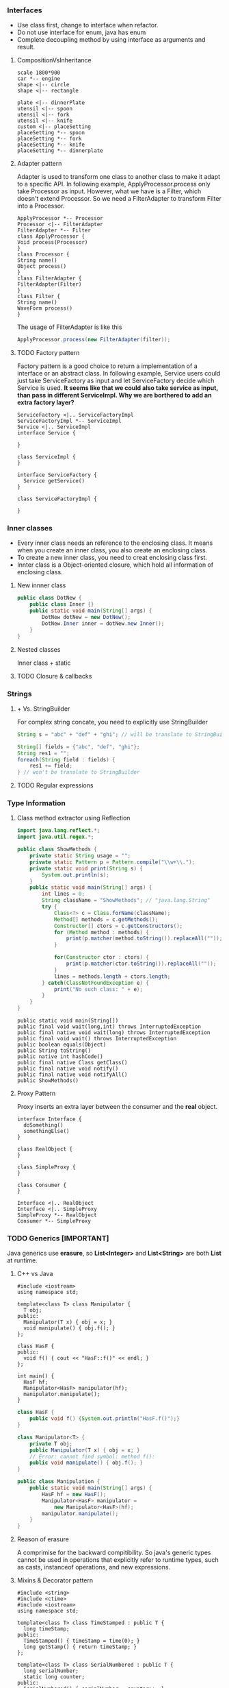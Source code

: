 *** Interfaces
- Use class first, change to interface when refactor.
- Do not use interface for enum, java has enum
- Complete decoupling method by using interface as arguments and result.
**** CompositionVsInheritance
#+BEGIN_SRC plantuml :file compositionVsInheritance.png
scale 1800*900
car *-- engine
shape <|-- circle
shape <|-- rectangle

plate <|-- dinnerPlate
utensil <|-- spoon
utensil <|-- fork
utensil <|-- knife
custom <|-- placeSetting
placeSetting *-- spoon
placeSetting *-- fork
placeSetting *-- knife
placeSetting *-- dinnerplate
#+END_SRC

#+RESULTS:
[[file:compositionVsInheritance.png]]

**** Adapter pattern
Adapter is used to transform one class to another class to make it adapt to a specific API. In following example, ApplyProcessor.process only take Processor as input. However, what we have is a Filter, which doesn't extend Processor. So we need a FilterAdapter to transform Filter into a Processor.
#+BEGIN_SRC plantuml :file adapter.png
  ApplyProcessor *-- Processor
  Processor <|-- FilterAdapter
  FilterAdapter *-- Filter
  class ApplyProcessor {
  Void process(Processor)
  }
  class Processor {
  String name()
  Object process()
  }
  class FilterAdapter {
  FilterAdapter(Filter)
  }
  class Filter {
  String name()
  WaveForm process()
  }
#+END_SRC

#+RESULTS:
[[file:adapter.png]]

The usage of FilterAdapter is like this

#+BEGIN_SRC java
  ApplyProcessor.process(new FilterAdapter(filter));
#+END_SRC
**** TODO Factory pattern
Factory pattern is a good choice to return a implementation of a interface or an abstract class. In following example, Service users could just take ServiceFactory as input and let ServiceFactory decide which Service is used. *It seems like that we could also take service as input, than pass in different ServiceImpl. Why we are borthered to add an extra factory layer?*
#+BEGIN_SRC plantuml :file factory.png
  ServiceFactory <|.. ServiceFactoryImpl
  ServiceFactoryImpl *-- ServiceImpl
  Service <|.. ServiceImpl
  interface Service {

  }

  class ServiceImpl {
  }

  interface ServiceFactory {
    Service getService()
  }

  class ServiceFactoryImpl {

  }
#+END_SRC

#+RESULTS:
[[file:factory.png]]

*** Inner classes
- Every inner class needs an reference to the enclosing class. It means when you create an inner class, you also create an enclosing class.
- To create a new inner class, you need to creat enclosing class first.
- Innter class is a Object-oriented closure, which hold all information of enclosing class.
**** New innner class
#+BEGIN_SRC java
  public class DotNew {
      public class Inner {}
      public static void main(String[] args) {
          DotNew dotNew = new DotNew();
          DotNew.Inner inner = dotNew.new Inner();
      }
  }
#+END_SRC

**** Nested classes
Inner class + static

**** TODO Closure & callbacks
*** Strings
**** + Vs. StringBuilder
For complex string concate, you need to explicitly use StringBuilder
#+BEGIN_SRC java
  String s = "abc" + "def" + "ghi"; // will be translate to StringBuilder.append

  String[] fields = {"abc", "def", "ghi"};
  String res1 = "";
  foreach(String field : fields) {
      res1 += field;
  } // won't be translate to StringBuilder
#+END_SRC
**** TODO Regular expressions

*** Type Information
**** Class method extractor using Reflection
#+HEADERS: :classname ShowMethods
#+BEGIN_SRC java :results output :exports both :classname ShowMethods
  import java.lang.reflect.*;
  import java.util.regex.*;

  public class ShowMethods {
      private static String usage = "";
      private static Pattern p = Pattern.compile("\\w+\\.");
      private static void print(String s) {
          System.out.println(s);
      }
      public static void main(String[] args) {
          int lines = 0;
          String className = "ShowMethods"; // "java.lang.String"
          try {
              Class<?> c = Class.forName(className);
              Method[] methods = c.getMethods();
              Constructor[] ctors = c.getConstructors();
              for (Method method : methods) {
                  print(p.matcher(method.toString()).replaceAll(""));
              }

              for(Constructor ctor : ctors) {
                  print(p.matcher(ctor.toString()).replaceAll(""));
              }
              lines = methods.length + ctors.length;
          } catch(ClassNotFoundException e) {
              print("No such class: " + e);
          }
      }
  }
#+END_SRC

#+RESULTS:
#+begin_example
public static void main(String[])
public final void wait(long,int) throws InterruptedException
public final native void wait(long) throws InterruptedException
public final void wait() throws InterruptedException
public boolean equals(Object)
public String toString()
public native int hashCode()
public final native Class getClass()
public final native void notify()
public final native void notifyAll()
public ShowMethods()
#+end_example

**** Proxy Pattern
Proxy inserts an extra layer between the consumer and the *real* object.
#+BEGIN_SRC plantuml :file proxy_pattern.png
  interface Interface {
    doSomething()
    somethingElse()
  }

  class RealObject {
  }

  class SimpleProxy {
  }

  class Consumer {
  }

  Interface <|.. RealObject
  Interface <|.. SimpleProxy
  SimpleProxy *-- RealObject
  Consumer *-- SimpleProxy
#+END_SRC

#+RESULTS:
[[file:proxy_pattern.png]]

*** TODO Generics [IMPORTANT]
Java generics use *erasure*, so *List<Integer>* and *List<String>* are both *List* at runtime.
**** C++ vs Java
#+BEGIN_SRC C++
  #include <iostream>
  using namespace std;

  template<class T> class Manipulator {
    T obj;
  public:
    Manipulator(T x) { obj = x; }
    void manipulate() { obj.f(); }
  };

  class HasF {
  public:
    void f() { cout << "HasF::f()" << endl; }
  };

  int main() {
    HasF hf;
    Manipulator<HasF> manipulator(hf);
    manipulator.manipulate();
  }
#+END_SRC

#+RESULTS:
: HasF::f()

#+BEGIN_SRC java :file HasF.java :classname HasF
  class HasF {
      public void f() {System.out.println("HasF.f()");}
  }

  class Manipulator<T> {
      private T obj;
      public Manipulator(T x) { obj = x; }
      // Error: cannot find symbol: method f():
      public void manipulate() { obj.f(); }
  }

  public class Manipulation {
      public static void main(String[] args) {
          HasF hf = new HasF();
          Manipulator<HasF> manipulator =
              new Manipulator<HasF>(hf);
          manipulator.manipulate();
      }
  }
#+END_SRC

**** Reason of erasure
A comprimise for the backward compitibility. So java's generic types cannot be used in operations that explicitly refer to runtime types, such as casts, instanceof operations, and new expressions.

**** Mixins & Decorator pattern
#+BEGIN_SRC C++
  #include <string>
  #include <ctime>
  #include <iostream>
  using namespace std;

  template<class T> class TimeStamped : public T {
    long timeStamp;
  public:
    TimeStamped() { timeStamp = time(0); }
    long getStamp() { return timeStamp; }
  };

  template<class T> class SerialNumbered : public T {
    long serialNumber;
    static long counter;
  public:
    SerialNumbered() { serialNumber = counter++; }
    long getSerialNumber() { return serialNumber; }
  };

  template<class T> long SerialNumbered<T>::counter = 1;

  class Basic {
    string value;
  public:
    void set(string val) { value = val; }
    string get() { return value; }
  };

  int main() {
    TimeStamped<SerialNumbered<Basic>> mixin1, mixin2;
    mixin1.set("test string 1");
    mixin2.set("test string 2");
    cout << mixin1.get() << " " << mixin1.getStamp() << " "
         << mixin1.getSerialNumber() << endl;
    cout << mixin2.get() << " " << mixin2.getStamp() << " "
         << mixin2.getSerialNumber() << endl;
  }
#+END_SRC

#+RESULTS:
| test | string | 1 | 1498857612 | 1 |
| test | string | 2 | 1498857612 | 2 |

In Java, we can use Decorator pattern to implement one layer mixin.
#+BEGIN_SRC java :classname Decoration
  import java.util.*;

  class Basic {
      private String value;
      public void set(String val) { value = val; }
      public String get() { return value; }
  }

  class Decorator extends Basic {
      protected Basic basic;
      public Decorator(Basic basic) { this.basic = basic; }
      public void set(String val) { this.basic.set(val); }
      public String get() { return this.basic.get(); }
  }

  class TimeStamped extends Decorator {
      private final long timeStamp;
      public TimeStamped(Basic basic) {
          super(basic);
          timeStamp = new Date().getTime();
      }
      public long getTimeStamp() { return timeStamp; }
  }

  public class Decoration {
      public static void main(String[] args) {
          TimeStamped t = new TimeStamped(new Basic());
          System.out.println("time stamp = " + t.getTimeStamp());
      }
  }
#+END_SRC

#+RESULTS:
: time stamp = 1498858194934

**** Latent typing / duck typing
Not related to static or dynamic type checking. Both Python and C++ support it, but not java.

#+BEGIN_SRC python :results output
  class Dog:
      def speak(self):
          print "Arf!"
      def sit(self):
          print "Sitting!"
      def reproduce():
          pass

  class Robot:
      def speak(self):
          print "Click!"
      def sit(self):
          print "Clank!"
      def oilChange(self):
          pass

  def perform(anything):
      anything.speak()
      anything.sit()

  a = Dog()
  b = Robot()
  perform(a)
  perform(b)
#+END_SRC

#+RESULTS:
: Arf!
: Sitting!
: Click!
: Clank!

#+BEGIN_SRC C++
  #include <iostream>
  using namespace std;

  class Dog {
  public:
    void speak() { cout << "Arf!" << endl; }
    void sit() { cout << "Sitting!" << endl; }
    void reproduce() {}
  };

  class Robot {
  public:
    void speak() { cout << "Click!" << endl; }
    void sit() { cout << "Clank!" << endl; }
    void oilChange() {}
  };

  template<class T> void perform(T anything) {
    anything.speak();
    anything.sit();
  }

  int main() {
    Dog d;
    Robot r;
    perform(d);
    perform(r);
  }
#+END_SRC

#+RESULTS:
| Arf!     |
| Sitting! |
| Click!   |
| Clank!   |

*** Arrays

*** Containers in Depth
**** Strong reference, soft reference, weak reference, and phantom reference
#+BEGIN_SRC java :classname References :results raw
  import java.lang.ref.*;
  import java.util.*;

  class VeryBig {
      private static final int SIZE = 10000;
      private long[] la = new long[SIZE];
      private String ident;
      public VeryBig(String id) { ident = id; }
      public String toString() { return ident; }
      protected void finalize() {
          System.out.println("Finalizing " + ident);
      }
  }

  public class References {
      private static ReferenceQueue<VeryBig> rq =
          new ReferenceQueue<VeryBig>();
      public static void checkQueue() {
          Reference<? extends VeryBig> inq = rq.poll();
          if (inq != null) {
              System.out.println("In queue: " + inq.get());
          }
      }
      public static void main(String[] args) {
          int size = 10;

          LinkedList<SoftReference<VeryBig>> sa =
              new LinkedList<SoftReference<VeryBig>>();
          for (int i = 0; i < size; i++) {
              sa.add(new SoftReference<VeryBig>(new VeryBig("Soft " + i), rq));
              System.out.println("Just created: " + sa.getLast());
              checkQueue();
          }

          LinkedList<WeakReference<VeryBig>> wa =
              new LinkedList<WeakReference<VeryBig>>();
          for (int i = 0; i < size; i++) {
              wa.add(new WeakReference<VeryBig>(new VeryBig("Weak " + i), rq));
              System.out.println("Just created: " + wa.getLast());
              checkQueue();
          }

          SoftReference<VeryBig> s =
              new SoftReference<VeryBig>(new VeryBig("Soft"));
          WeakReference<VeryBig> w =
              new WeakReference<VeryBig>(new VeryBig("Weak"));
          System.gc();

          LinkedList<PhantomReference<VeryBig>> pa =
              new LinkedList<PhantomReference<VeryBig>>();
          for (int i = 0; i < size; i++) {
              pa.add(new PhantomReference<VeryBig>(new VeryBig("Phantom " + i), rq));
              System.out.println("Just created: " + pa.getLast());
              checkQueue();
          }
      }
  }
#+END_SRC

#+RESULTS:
Just created: java.lang.ref.SoftReference@4aa298b7
Just created: java.lang.ref.SoftReference@7d4991ad
Just created: java.lang.ref.SoftReference@28d93b30
Just created: java.lang.ref.SoftReference@1b6d3586
Just created: java.lang.ref.SoftReference@4554617c
Just created: java.lang.ref.SoftReference@74a14482
Just created: java.lang.ref.SoftReference@1540e19d
Just created: java.lang.ref.SoftReference@677327b6
Just created: java.lang.ref.SoftReference@14ae5a5
Just created: java.lang.ref.SoftReference@7f31245a
Just created: java.lang.ref.WeakReference@6d6f6e28
Just created: java.lang.ref.WeakReference@135fbaa4
Just created: java.lang.ref.WeakReference@45ee12a7
Just created: java.lang.ref.WeakReference@330bedb4
Just created: java.lang.ref.WeakReference@2503dbd3
Just created: java.lang.ref.WeakReference@4b67cf4d
Just created: java.lang.ref.WeakReference@7ea987ac
Just created: java.lang.ref.WeakReference@12a3a380
Just created: java.lang.ref.WeakReference@29453f44
Just created: java.lang.ref.WeakReference@5cad8086
Finalizing Weak 4
Just created: java.lang.ref.PhantomReference@6e0be858
Finalizing Weak
Finalizing Weak 9
In queue: null
Finalizing Weak 8
Just created: java.lang.ref.PhantomReference@61bbe9ba
In queue: null
Finalizing Weak 7
Just created: java.lang.ref.PhantomReference@610455d6
Finalizing Weak 6
In queue: null
Finalizing Weak 5
Just created: java.lang.ref.PhantomReference@511d50c0
Finalizing Weak 3
In queue: null
Finalizing Weak 2
Just created: java.lang.ref.PhantomReference@60e53b93
Finalizing Weak 1
In queue: null
Finalizing Weak 0
Just created: java.lang.ref.PhantomReference@5e2de80c
In queue: null
Just created: java.lang.ref.PhantomReference@1d44bcfa
In queue: null
Just created: java.lang.ref.PhantomReference@266474c2
In queue: null
Just created: java.lang.ref.PhantomReference@6f94fa3e
In queue: null
Just created: java.lang.ref.PhantomReference@5e481248
In queue: null

*** I/O
**** A directory lister
#+NAME: DirList
#+BEGIN_SRC java :classname DirList :cmdline "DirList .*.class"
  import java.util.regex.*;
  import java.io.*;
  import java.util.*;

  public class DirList {
      public static void main(String[] args) {
          File path = new File(".");
          String[] list;
          if (args.length == 0) {
              list = path.list();
          } else {
              // public boolean accept(File dir, String name)
              list = path.list((dir, name) -> Pattern.compile(args[0]).matcher(name).matches());
          }
          Arrays.sort(list, String.CASE_INSENSITIVE_ORDER);
          for (String dirItem : list)
              System.out.println(dirItem);
      }
  }

#+END_SRC

#+RESULTS: DirList
: DirList.class

#+CALL: DirList[:cmdline "DirList .*.class"]()

#+RESULTS:
: DirList.class

**** Directory utilities
#+BEGIN_SRC java :classname Directory :results raw
  import java.util.regex.*;
  import java.io.*;
  import java.util.*;

  public final class Directory {
      public static File[]
          local(File dir, final String regex) {
          return dir.listFiles(
                               (d, name) -> Pattern
                               .compile(regex)
                               .matcher(new File(name).getName())
                               .matches());
      }
      public static File[]
          local(String path, final String regex) {
          return local(new File(path), regex);
      }
      public static class TreeInfo implements Iterable<File> {
          public List<File> files = new ArrayList<File>();
          public List<File> dirs = new ArrayList<File>();
          public Iterator<File> iterator() {
              return files.iterator();
          }
          void addAll(TreeInfo other) {
              files.addAll(other.files);
              dirs.addAll(other.dirs);
          }
          public String toString() {
              return "dirs: " + Arrays.toString(dirs.toArray()) +
                  "\n\nfiles: " + Arrays.toString(files.toArray());
          }
      }
      public static TreeInfo walk(String start, String regex) {
          return recurseDirs(new File(start), regex);
      }
      public static TreeInfo walk(File start, String regex) {
          return recurseDirs(start, regex);
      }
      public static TreeInfo walk(File start) {
          return recurseDirs(start, ".*");
      }
      public static TreeInfo walk(String start) {
          return recurseDirs(new File(start), ".*");
      }
      static TreeInfo recurseDirs(File startDir, String regex) {
          TreeInfo result = new TreeInfo();
          for (File item : startDir.listFiles()) {
              if (item.isDirectory()) {
                  result.dirs.add(item);
                  result.addAll(recurseDirs(item, regex));
              } else {
                  if (item.getName().matches(regex)) {
                      result.files.add(item);
                  }
              }
          }
          return result;
      }
      public static void main(String[] args) {
          System.out.println(walk("."));
      }
  }
#+END_SRC

**** Typical uses of I/O streams
- Read 
#+BEGIN_SRC java :classname BufferedInputFile
  import java.io.*;
  public class BufferedInputFile {
      public static String read(String filename) throws IOException {
          // Reading input by lines
          BufferedReader in = new BufferedReader(new FileReader(filename));
          String s;
          StringBuilder sb = new StringBuilder();
          while ((s = in.readLine()) != null) {
              sb.append(s + "\n");
          }
          in.close();
          return sb.toString();
      }
      public static void main(String[] args) throws IOException {
          System.out.print(read("BufferedInputFile.java"));
      }
  }
#+END_SRC

- Write
#+BEGIN_SRC java :classname BasicFileOutput
  import java.io.*;

  public class BasicFileOutput {
      static String file = "BasicFileOutput.out";
      public static void main(String[] args) throws IOException {
          BufferedReader in = new BufferedReader(new
                                                 StringReader(BufferedInputFile.read("BufferedInputFile.java")));
          PrintWriter out = new PrintWriter(file);
          int lineCount = 1;
          String s;
          while ((s = in.readLine()) != null)
              out.println(lineCount++ + ": " + s);
          out.close();
          System.out.println(BufferedInputFile.read(file));
      }
  }
#+END_SRC

- Random-access files
#+BEGIN_SRC java :classname UsingRandomAccessFile
  import java.io.*;

  public class UsingRandomAccessFile {
      static String file = "rtest.dat";
      static void display() throws IOException {
          RandomAccessFile rf = new RandomAccessFile(file, "r");
          for (int i = 0; i < 7; i++) {
              System.out.println("Value " + i + ": " + rf.readDouble());
          }
          System.out.println(rf.readUTF());
          rf.close();
      }
      public static void main(String[] args) throws IOException {
          RandomAccessFile rf = new RandomAccessFile(file, "rw");
          for (int i = 0; i < 7; i++) {
              rf.writeDouble(i * 1.414);
          }
          rf.writeUTF("The end of the file");
          rf.close();
          display();
          rf = new RandomAccessFile(file, "rw");
          rf.seek(5*8);
          rf.writeDouble(47.0001);
          rf.close();
          display();
      }
  }
#+END_SRC

*** TODO Enumerated Types
- multiple dispatching :: best approach is using table

*** TODO Annotations

*** Concurrency
#+NAME: lift-off
#+BEGIN_SRC java :classname LiftOff
  class LiftOff implements Runnable {
      protected int countDown = 10;
      private static int taskCount = 0;
      private final int id = taskCount++;
      public LiftOff() {}
      public LiftOff(int countDown) {
          this.countDown = countDown;
      }
      public String status() {
          return "#" + id + "(" +
              (countDown > 0 ? countDown : "LiftOff!") + "), ";
      }
      @Override
      public void run() {
          while (countDown-- > 0) {
              System.out.print(status());
              Thread.yield();
          }
      }
  }
#+END_SRC

**** Using thread
#+BEGIN_SRC java :classname MainThread :noweb yes
  <<lift-off>>
  public class MainThread {
      public static void main(String[] args) {
          LiftOff launch = new LiftOff();
          launch.run();
      }
  }
#+END_SRC

#+BEGIN_SRC java :classname BasicThreads :noweb yes
  <<lift-off>>
      public class BasicThreads {
          public static void main(String[] args) {
              for (int i = 0; i < 5; i++) {
                  new Thread(new LiftOff()).start();
              }
              System.out.println("Waiting for LiftOff");
          }
      }
#+END_SRC

#+RESULTS:
| #1(9) | #0(9) | #1(8) | #0(8) | #1(7) | #0(7) | #1(6) | #0(6)        | #1(5) | #0(5) | #1(4) | #0(4) | #1(3) | #0(3) | #2(9) | #1(2) | #2(8) | #1(1)        | #0(2) | #1(LiftOff!) | #2(7) | #0(1) | #2(6) | #0(LiftOff!) | #2(5) | #2(4) | #2(3) | #2(2) | #2(1) | #2(LiftOff!) | #3(9) | #3(8) | Waiting for LiftOff |
| #3(7) | #3(6) | #3(5) | #3(4) | #3(3) | #3(2) | #3(1) | #3(LiftOff!) | #4(9) | #4(8) | #4(7) | #4(6) | #4(5) | #4(4) | #4(3) | #4(2) | #4(1) | #4(LiftOff!) |       |              |       |       |       |              |       |       |       |       |       |              |       |       |                     |

**** Using executor
#+BEGIN_SRC java :classname CachedThreadPool :noweb yes
  import java.util.concurrent.*;
  <<lift-off>>
  public class CachedThreadPool {
      public static void main(String[] args) {
          // ExecutorService exec = Executors.newCachedThreadPool();
          ExecutorService exec = Executors.newSingleThreadExecutor();
          for (int i = 0; i < 5; i++) {
              exec.execute(new LiftOff());
          }
          exec.shutdown();
      }
  }
#+END_SRC

#+RESULTS:
| #0(9) | #0(8) | #0(7) | #0(6) | #0(5) | #0(4) | #0(3) | #0(2) | #0(1) | #0(LiftOff!) | #1(9) | #1(8) | #1(7) | #1(6) | #1(5) | #1(4) | #1(3) | #1(2) | #1(1) | #1(LiftOff!) | #2(9) | #2(8) | #2(7) | #2(6) | #2(5) | #2(4) | #2(3) | #2(2) | #2(1) | #2(LiftOff!) | #3(9) | #3(8) | #3(7) | #3(6) | #3(5) | #3(4) | #3(3) | #3(2) | #3(1) | #3(LiftOff!) | #4(9) | #4(8) | #4(7) | #4(6) | #4(5) | #4(4) | #4(3) | #4(2) | #4(1) | #4(LiftOff!) |

**** Producing return values from tasks
#+BEGIN_SRC java :classname CallableDemo
  import java.util.concurrent.*;
  import java.util.*;

  class TaskWithResult implements Callable<String> {
      private int id;
      public TaskWithResult(int id) {
          this.id = id;
      }
      public String call() {
          return "result of TaskWithResult " + id;
      }
  }

  public class CallableDemo {
      public static void main(String[] args) {
          ExecutorService exec = Executors.newCachedThreadPool();
          ArrayList<Future<String>> results =
              new ArrayList<Future<String>>();
          for (int i = 0; i < 10; i++) {
              results.add(exec.submit(new TaskWithResult(i)));
          }
          for (Future<String> fs : results) {
              try {
                  // get() blocks until completion
                  System.out.println(fs.get());
              } catch (InterruptedException e) {
                  System.out.println(e);
                  return;
              } catch (ExecutionException e) {
                  System.out.println(e);
              } finally {
                  exec.shutdown();
              }
          }
      }
  }
#+END_SRC

#+RESULTS:
| result | of | TaskWithResult | 0 |
| result | of | TaskWithResult | 1 |
| result | of | TaskWithResult | 2 |
| result | of | TaskWithResult | 3 |
| result | of | TaskWithResult | 4 |
| result | of | TaskWithResult | 5 |
| result | of | TaskWithResult | 6 |
| result | of | TaskWithResult | 7 |
| result | of | TaskWithResult | 8 |
| result | of | TaskWithResult | 9 |

**** Daemon threads
#+BEGIN_SRC java :classname SimpleDaemons
  import java.util.concurrent.*;

  public class SimpleDaemons implements Runnable {
      public void run() {
          try {
              while (true) {
                  TimeUnit.MILLISECONDS.sleep(100);
                  System.out.println(Thread.currentThread() + " " + this);
              }
          } catch(InterruptedException e) {
              System.out.println("sleep() interrupted");
          }
      }
      public static void main(String[] args) throws Exception {
          for (int i = 0; i < 10; i++) {
              Thread daemon = new Thread(new SimpleDaemons());
              daemon.setDaemon(true);
              daemon.start();
          }
          System.out.println("Add daemons started");
          TimeUnit.MILLISECONDS.sleep(175);
      }
  }
#+END_SRC

- The daemons are terminated *abruptly* when the last of the non-daemons terminates.
#+BEGIN_SRC java :classname DaemonDontRunFinally
  import java.util.concurrent.*;

  class ADaemon implements Runnable {
      public void run() {
          try {
              System.out.println("Start ADaemon");
              TimeUnit.SECONDS.sleep(1);
          } catch(InterruptedException e) {
              System.out.println("Exiting via InterruptedException");
          } finally {
              System.out.println("This should always run?");
          }
      }
  }

  public class DaemonDontRunFinally {
      public static void main(String[] args) throws Exception {
          Thread t = new Thread(new ADaemon());
          t.setDaemon(true);
          t.start();
      }
  }
#+END_SRC


**** Synchronizing on other objects
#+BEGIN_SRC java :classname DualSync
  public class DualSync {
      private Object syncObject = new Object();
      public synchronized void f() {
          for (int i = 0; i < 5; i++) {
              System.out.println("f()");
              Thread.yield();
          }
      }
      public void g() {
          synchronized(syncObject) {
              for (int i = 0; i < 5; i++) {
                  System.out.println("g()");
                  Thread.yield();
              }
          }
      }
      public static void main(String[] args) {
          final DualSync ds = new DualSync();
          new Thread() {
              public void run() {
                  ds.f();
              }
          }.start();
          ds.g();
      }
  }
#+END_SRC

#+RESULTS:
| g() |
| g() |
| g() |
| g() |
| g() |
| f() |
| f() |
| f() |
| f() |
| f() |

**** Thread local storage
#+BEGIN_SRC java :classname ThreadLocalVariableHolder
  import java.util.concurrent.*;
  import java.util.*;

  class Accessor implements Runnable {
      private final int id;
      public Accessor(int idn) { id = idn; }
      public void run() {
          while(!Thread.currentThread().isInterrupted()) {
              ThreadLocalVariableHolder.increment();
              System.out.println(this);
              Thread.yield();
          }
      }
      public String toString() {
          return "#" + id + ": " + ThreadLocalVariableHolder.get();
      }
  }

  public class ThreadLocalVariableHolder {
      private static ThreadLocal<Integer> value =
          new ThreadLocal<Integer>() {
              private Random rand = new Random(47);
              protected synchronized Integer initialValue() {
                  return rand.nextInt(10000);
              }
          };
      public static void increment() {
          value.set(value.get() + 1);
      }
      public static int get() {
          return value.get();
      }
      public static void main(String[] args) throws Exception {
          ExecutorService exec = Executors.newCachedThreadPool();
          for (int i = 0; i < 5; i++) {
              exec.execute(new Accessor(i));
          }
          TimeUnit.SECONDS.sleep(3);
          exec.shutdownNow();
      }
  }
#+END_SRC




